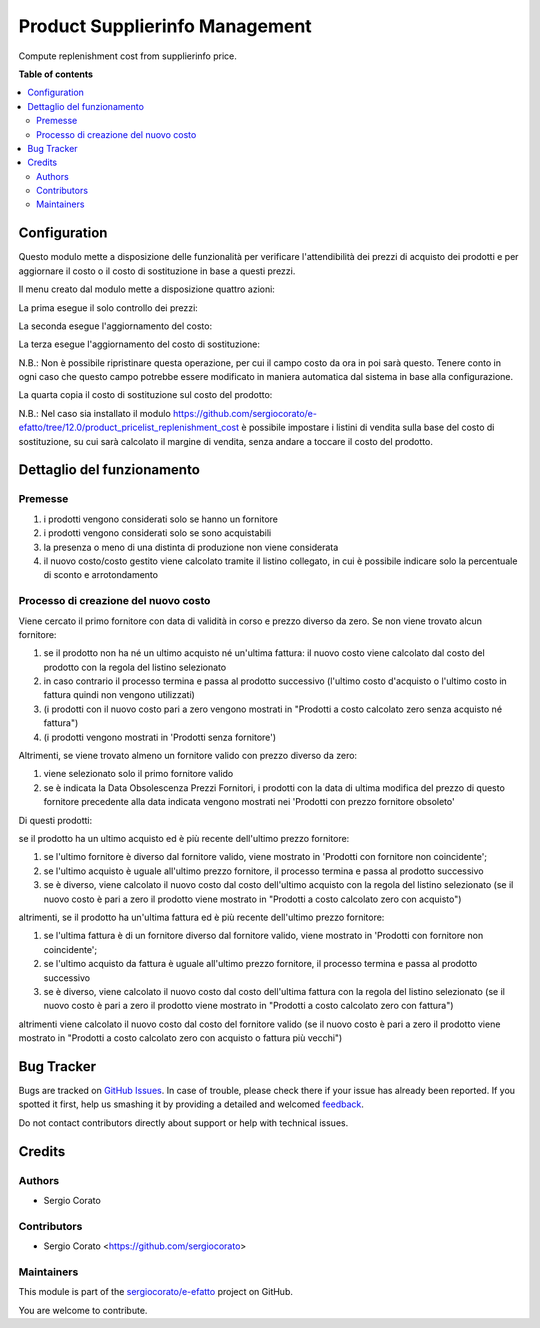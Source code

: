===============================
Product Supplierinfo Management
===============================

.. !!!!!!!!!!!!!!!!!!!!!!!!!!!!!!!!!!!!!!!!!!!!!!!!!!!!
   !! This file is generated by oca-gen-addon-readme !!
   !! changes will be overwritten.                   !!
   !!!!!!!!!!!!!!!!!!!!!!!!!!!!!!!!!!!!!!!!!!!!!!!!!!!!

.. |badge1| image:: https://img.shields.io/badge/maturity-Beta-yellow.png
    :target: https://odoo-community.org/page/development-status
    :alt: Beta
.. |badge2| image:: https://img.shields.io/badge/licence-AGPL--3-blue.png
    :target: http://www.gnu.org/licenses/agpl-3.0-standalone.html
    :alt: License: AGPL-3
.. |badge3| image:: https://img.shields.io/badge/github-sergiocorato%2Fe--efatto-lightgray.png?logo=github
    :target: https://github.com/sergiocorato/e-efatto/tree/12.0/product_supplierinfo_management
    :alt: sergiocorato/e-efatto

|badge1| |badge2| |badge3| 

Compute replenishment cost from supplierinfo price.

**Table of contents**

.. contents::
   :local:

Configuration
=============

Questo modulo mette a disposizione delle funzionalità per verificare l'attendibilità dei prezzi di acquisto dei prodotti e per aggiornare il costo o il costo di sostituzione in base a questi prezzi.

.. image:: https://raw.githubusercontent.com/sergiocorato/e-efatto/12.0/product_supplierinfo_management/static/description/abilita-listino.png
    :alt: Abilita listino

Il menu creato dal modulo mette a disposizione quattro azioni:

.. image:: https://raw.githubusercontent.com/sergiocorato/e-efatto/12.0/product_supplierinfo_management/static/description/menu.png
    :alt: Menu in impostazioni Magazzino

La prima esegue il solo controllo dei prezzi:

.. image:: https://raw.githubusercontent.com/sergiocorato/e-efatto/12.0/product_supplierinfo_management/static/description/controllo.png
    :alt: Controllo prezzi

La seconda esegue l'aggiornamento del costo:

.. image:: https://raw.githubusercontent.com/sergiocorato/e-efatto/12.0/product_supplierinfo_management/static/description/aggiorna_costo.png
    :alt: Aggiorna il costo

La terza esegue l'aggiornamento del costo di sostituzione:

.. image:: https://raw.githubusercontent.com/sergiocorato/e-efatto/12.0/product_supplierinfo_management/static/description/aggiorna_sostituzione.png
    :alt: Aggiorna il costo di sostituzione

N.B.: Non è possibile ripristinare questa operazione, per cui il campo costo da ora in poi sarà questo. Tenere conto in ogni caso che questo campo potrebbe essere modificato in maniera automatica dal sistema in base alla configurazione.

La quarta copia il costo di sostituzione sul costo del prodotto:

.. image:: https://raw.githubusercontent.com/sergiocorato/e-efatto/12.0/product_supplierinfo_management/static/description/copia.png
    :alt: Copia

N.B.: Nel caso sia installato il modulo https://github.com/sergiocorato/e-efatto/tree/12.0/product_pricelist_replenishment_cost è possibile impostare i listini di vendita sulla base del costo di sostituzione, su cui sarà calcolato il margine di vendita, senza andare a toccare il costo del prodotto.

Dettaglio del funzionamento
===========================

Premesse
~~~~~~~~

#. i prodotti vengono considerati solo se hanno un fornitore
#. i prodotti vengono considerati solo se sono acquistabili
#. la presenza o meno di una distinta di produzione non viene considerata
#. il nuovo costo/costo gestito viene calcolato tramite il listino collegato, in cui è possibile indicare solo la percentuale di sconto e arrotondamento

Processo di creazione del nuovo costo
~~~~~~~~~~~~~~~~~~~~~~~~~~~~~~~~~~~~~

Viene cercato il primo fornitore con data di validità in corso e prezzo diverso da zero. Se non viene trovato alcun fornitore:

#. se il prodotto non ha né un ultimo acquisto né un'ultima fattura: il nuovo costo viene calcolato dal costo del prodotto con la regola del listino selezionato
#. in caso contrario il processo termina e passa al prodotto successivo (l'ultimo costo d'acquisto o l'ultimo costo in fattura quindi non vengono utilizzati)
#. (i prodotti con il nuovo costo pari a zero vengono mostrati in "Prodotti a costo calcolato zero senza acquisto né fattura")
#. (i prodotti vengono mostrati in 'Prodotti senza fornitore')

Altrimenti, se viene trovato almeno un fornitore valido con prezzo diverso da zero:

#. viene selezionato solo il primo fornitore valido
#. se è indicata la Data Obsolescenza Prezzi Fornitori, i prodotti con la data di ultima modifica del prezzo di questo fornitore precedente alla data indicata vengono mostrati nei 'Prodotti con prezzo fornitore obsoleto'

Di questi prodotti:

se il prodotto ha un ultimo acquisto ed è più recente dell'ultimo prezzo fornitore:

#. se l'ultimo fornitore è diverso dal fornitore valido, viene mostrato in 'Prodotti con fornitore non coincidente';
#. se l'ultimo acquisto è uguale all'ultimo prezzo fornitore, il processo termina e passa al prodotto successivo
#. se è diverso, viene calcolato il nuovo costo dal costo dell'ultimo acquisto con la regola del listino selezionato (se il nuovo costo è pari a zero il prodotto viene mostrato in "Prodotti a costo calcolato zero con acquisto")

altrimenti, se il prodotto ha un'ultima fattura ed è più recente dell'ultimo prezzo fornitore:

#. se l'ultima fattura è di un fornitore diverso dal fornitore valido, viene mostrato in 'Prodotti con fornitore non coincidente';
#. se l'ultimo acquisto da fattura è uguale all'ultimo prezzo fornitore, il processo termina e passa al prodotto successivo
#. se è diverso, viene calcolato il nuovo costo dal costo dell'ultima fattura con la regola del listino selezionato (se il nuovo costo è pari a zero il prodotto viene mostrato in "Prodotti a costo calcolato zero con fattura")

altrimenti viene calcolato il nuovo costo dal costo del fornitore valido (se il nuovo costo è pari a zero il prodotto viene mostrato in "Prodotti a costo calcolato zero con acquisto o fattura più vecchi")

Bug Tracker
===========

Bugs are tracked on `GitHub Issues <https://github.com/sergiocorato/e-efatto/issues>`_.
In case of trouble, please check there if your issue has already been reported.
If you spotted it first, help us smashing it by providing a detailed and welcomed
`feedback <https://github.com/sergiocorato/e-efatto/issues/new?body=module:%20product_supplierinfo_management%0Aversion:%2012.0%0A%0A**Steps%20to%20reproduce**%0A-%20...%0A%0A**Current%20behavior**%0A%0A**Expected%20behavior**>`_.

Do not contact contributors directly about support or help with technical issues.

Credits
=======

Authors
~~~~~~~

* Sergio Corato

Contributors
~~~~~~~~~~~~

* Sergio Corato <https://github.com/sergiocorato>

Maintainers
~~~~~~~~~~~

This module is part of the `sergiocorato/e-efatto <https://github.com/sergiocorato/e-efatto/tree/12.0/product_supplierinfo_management>`_ project on GitHub.

You are welcome to contribute.
